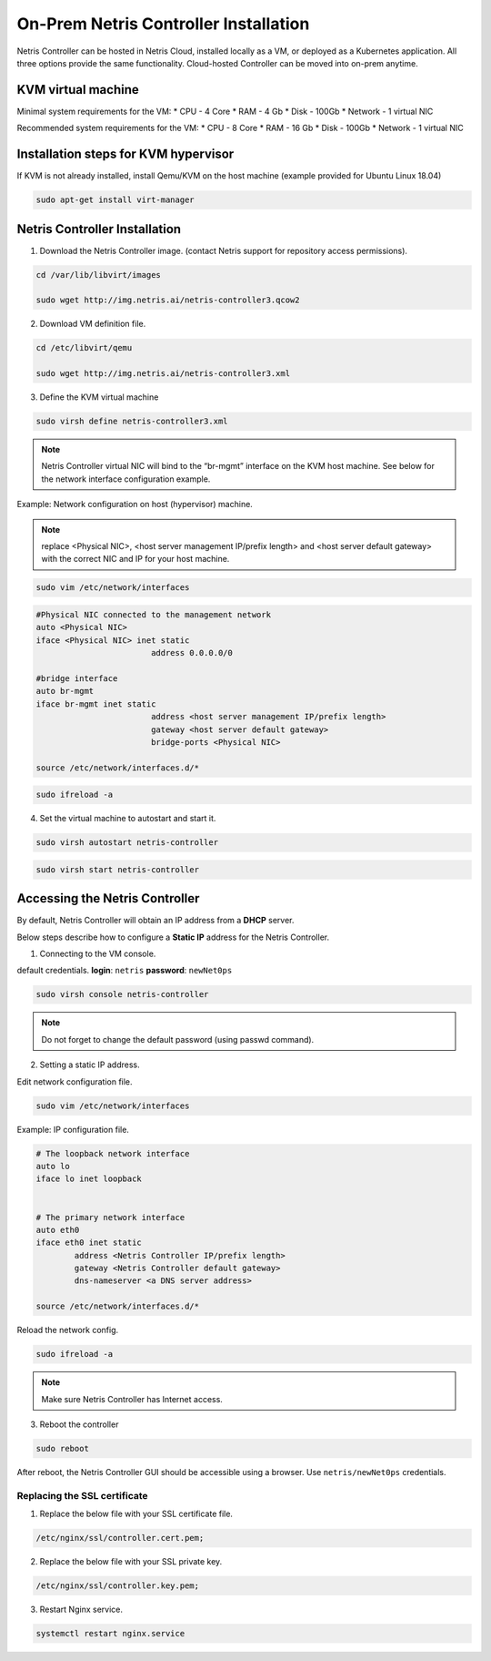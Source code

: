 .. meta::
  :description: Netris Controller Virtual Machine Installation

**************************************
On-Prem Netris Controller Installation
**************************************
Netris Controller can be hosted in Netris Cloud, installed locally as a VM, or deployed as a Kubernetes application. All three options provide the same functionality. Cloud-hosted Controller can be moved into on-prem anytime. 

KVM virtual machine
===================
Minimal system requirements for the VM:
* CPU - 4 Core
* RAM - 4 Gb
* Disk - 100Gb
* Network - 1 virtual NIC

Recommended system requirements for the VM:
* CPU - 8 Core
* RAM - 16 Gb
* Disk - 100Gb
* Network - 1 virtual NIC

Installation steps for KVM hypervisor
=====================================
If KVM is not already installed, install Qemu/KVM on the host machine (example provided for Ubuntu Linux 18.04)

.. code-block:: shell-session

  sudo apt-get install virt-manager

Netris Controller Installation
==============================

1. Download the Netris Controller image. (contact Netris support for repository access permissions).

.. code-block:: shell-session

  cd /var/lib/libvirt/images 

  sudo wget http://img.netris.ai/netris-controller3.qcow2 

2. Download VM definition file.

.. code-block:: shell-session

  cd /etc/libvirt/qemu

  sudo wget http://img.netris.ai/netris-controller3.xml

3. Define the KVM virtual machine

.. code-block:: shell-session

  sudo virsh define netris-controller3.xml

.. note::
  
  Netris Controller virtual NIC will bind to the “br-mgmt” interface on the KVM host machine. See below for the network interface configuration example.

Example: Network configuration on host (hypervisor) machine. 

.. note::

  replace <Physical NIC>, <host server management IP/prefix length> and <host server default gateway>
  with the correct NIC and IP  for your host machine.
  
.. code-block:: shell-session

  sudo vim /etc/network/interfaces

.. code-block:: shell-session

  #Physical NIC connected to the management network
  auto <Physical NIC>  
  iface <Physical NIC> inet static
        		  address 0.0.0.0/0

  #bridge interface
  auto br-mgmt
  iface br-mgmt inet static
        		  address <host server management IP/prefix length>
        		  gateway <host server default gateway>
        		  bridge-ports <Physical NIC> 

  source /etc/network/interfaces.d/*
  
.. code-block:: shell-session

  sudo ifreload -a

4. Set the virtual machine to autostart and start it.
 
.. code-block:: shell-session

  sudo virsh autostart netris-controller
  
.. code-block:: shell-session
 
  sudo virsh start netris-controller
  
Accessing the Netris Controller
===============================
By default, Netris Controller will obtain an IP address from a **DHCP** server.

Below steps describe how to configure a **Static IP** address for the Netris Controller.

1. Connecting to the VM console.

default credentials. **login**: ``netris`` **password**: ``newNet0ps`` 

.. code-block:: shell-session

  sudo virsh console netris-controller
  
.. note::

  Do not forget to change the default password (using passwd command).

2. Setting a static IP address.

Edit network configuration file.

.. code-block:: shell-session

  sudo vim /etc/network/interfaces

Example: IP configuration file.

.. code-block:: shell-session

  # The loopback network interface
  auto lo
  iface lo inet loopback


  # The primary network interface
  auto eth0
  iface eth0 inet static
          address <Netris Controller IP/prefix length>
          gateway <Netris Controller default gateway>
          dns-nameserver <a DNS server address>

  source /etc/network/interfaces.d/* 

Reload the network config.

.. code-block:: shell-session

  sudo ifreload -a

.. note::
  
  Make sure Netris Controller has Internet access.
  
3. Reboot the controller

.. code-block:: shell-session

  sudo reboot
  
After reboot, the Netris Controller GUI should be accessible using a browser. Use ``netris/newNet0ps`` credentials. 

.. image:: images/credentials.png
   :align: center
   :class: with-shadow
   :alt: Netris Credentials

.. note::Don’t forget to change the default password by clicking your login name in the top right corner and then clicking “Change Password”.

Replacing the SSL certificate
------------------------------

1. Replace the below file with your SSL certificate file.

.. code-block:: shell-session

  /etc/nginx/ssl/controller.cert.pem;

2. Replace the below file with your SSL private key.

.. code-block:: shell-session

  /etc/nginx/ssl/controller.key.pem;

3. Restart Nginx service.

.. code-block:: shell-session

  systemctl restart nginx.service
